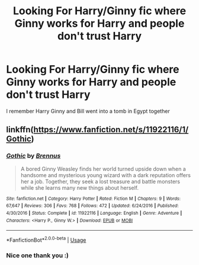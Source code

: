 #+TITLE: Looking For Harry/Ginny fic where Ginny works for Harry and people don't trust Harry

* Looking For Harry/Ginny fic where Ginny works for Harry and people don't trust Harry
:PROPERTIES:
:Author: afc_otaku
:Score: 5
:DateUnix: 1566908412.0
:DateShort: 2019-Aug-27
:FlairText: What's That Fic?
:END:
I remember Harry Ginny and Bill went into a tomb in Egypt together


** linkffn([[https://www.fanfiction.net/s/11922116/1/Gothic]])
:PROPERTIES:
:Author: usernameXbillion
:Score: 9
:DateUnix: 1566909478.0
:DateShort: 2019-Aug-27
:END:

*** [[https://www.fanfiction.net/s/11922116/1/][*/Gothic/*]] by [[https://www.fanfiction.net/u/4577618/Brennus][/Brennus/]]

#+begin_quote
  A bored Ginny Weasley finds her world turned upside down when a handsome and mysterious young wizard with a dark reputation offers her a job. Together, they seek a lost treasure and battle monsters while she learns many new things about herself.
#+end_quote

^{/Site/:} ^{fanfiction.net} ^{*|*} ^{/Category/:} ^{Harry} ^{Potter} ^{*|*} ^{/Rated/:} ^{Fiction} ^{M} ^{*|*} ^{/Chapters/:} ^{9} ^{*|*} ^{/Words/:} ^{67,647} ^{*|*} ^{/Reviews/:} ^{306} ^{*|*} ^{/Favs/:} ^{768} ^{*|*} ^{/Follows/:} ^{472} ^{*|*} ^{/Updated/:} ^{6/24/2016} ^{*|*} ^{/Published/:} ^{4/30/2016} ^{*|*} ^{/Status/:} ^{Complete} ^{*|*} ^{/id/:} ^{11922116} ^{*|*} ^{/Language/:} ^{English} ^{*|*} ^{/Genre/:} ^{Adventure} ^{*|*} ^{/Characters/:} ^{<Harry} ^{P.,} ^{Ginny} ^{W.>} ^{*|*} ^{/Download/:} ^{[[http://www.ff2ebook.com/old/ffn-bot/index.php?id=11922116&source=ff&filetype=epub][EPUB]]} ^{or} ^{[[http://www.ff2ebook.com/old/ffn-bot/index.php?id=11922116&source=ff&filetype=mobi][MOBI]]}

--------------

*FanfictionBot*^{2.0.0-beta} | [[https://github.com/tusing/reddit-ffn-bot/wiki/Usage][Usage]]
:PROPERTIES:
:Author: FanfictionBot
:Score: 2
:DateUnix: 1566909491.0
:DateShort: 2019-Aug-27
:END:


*** Nice one thank you :)
:PROPERTIES:
:Author: afc_otaku
:Score: 1
:DateUnix: 1566909534.0
:DateShort: 2019-Aug-27
:END:
